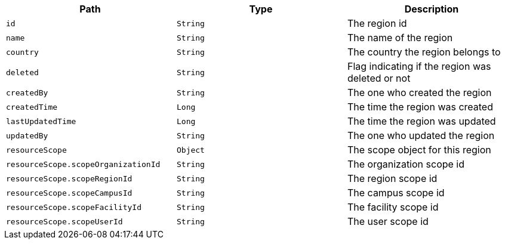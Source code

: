 |===
|Path|Type|Description

|`id`
|`String`
|The region id

|`name`
|`String`
|The name of the region

|`country`
|`String`
|The country the region belongs to

|`deleted`
|`String`
|Flag indicating if the region was deleted or not

|`createdBy`
|`String`
|The one who created the region

|`createdTime`
|`Long`
|The time the region was created

|`lastUpdatedTime`
|`Long`
|The time the region was updated

|`updatedBy`
|`String`
|The one who updated the region

|`resourceScope`
|`Object`
|The scope object for this region

|`resourceScope.scopeOrganizationId`
|`String`
|The organization scope id

|`resourceScope.scopeRegionId`
|`String`
|The region scope id

|`resourceScope.scopeCampusId`
|`String`
|The campus scope id

|`resourceScope.scopeFacilityId`
|`String`
|The facility scope id

|`resourceScope.scopeUserId`
|`String`
|The user scope id

|===